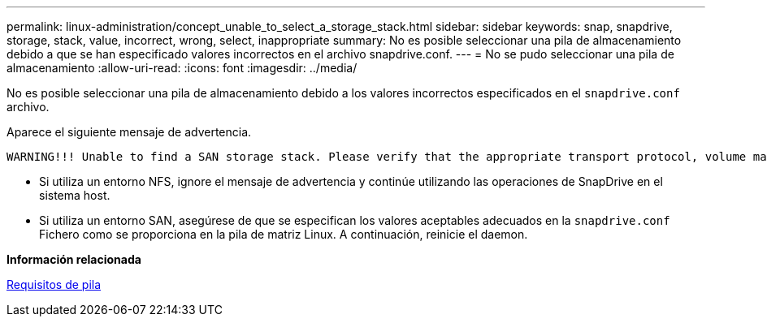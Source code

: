---
permalink: linux-administration/concept_unable_to_select_a_storage_stack.html 
sidebar: sidebar 
keywords: snap, snapdrive, storage, stack, value, incorrect, wrong, select, inappropriate 
summary: No es posible seleccionar una pila de almacenamiento debido a que se han especificado valores incorrectos en el archivo snapdrive.conf. 
---
= No se pudo seleccionar una pila de almacenamiento
:allow-uri-read: 
:icons: font
:imagesdir: ../media/


[role="lead"]
No es posible seleccionar una pila de almacenamiento debido a los valores incorrectos especificados en el `snapdrive.conf` archivo.

Aparece el siguiente mensaje de advertencia.

[listing]
----
WARNING!!! Unable to find a SAN storage stack. Please verify that the appropriate transport protocol, volume manager, file system and multipathing type are installed and configured in the system. If NFS is being used, this warning message can be ignored.
----
* Si utiliza un entorno NFS, ignore el mensaje de advertencia y continúe utilizando las operaciones de SnapDrive en el sistema host.
* Si utiliza un entorno SAN, asegúrese de que se especifican los valores aceptables adecuados en la `snapdrive.conf` Fichero como se proporciona en la pila de matriz Linux. A continuación, reinicie el daemon.


*Información relacionada*

xref:reference_stack_requirements.adoc[Requisitos de pila]
